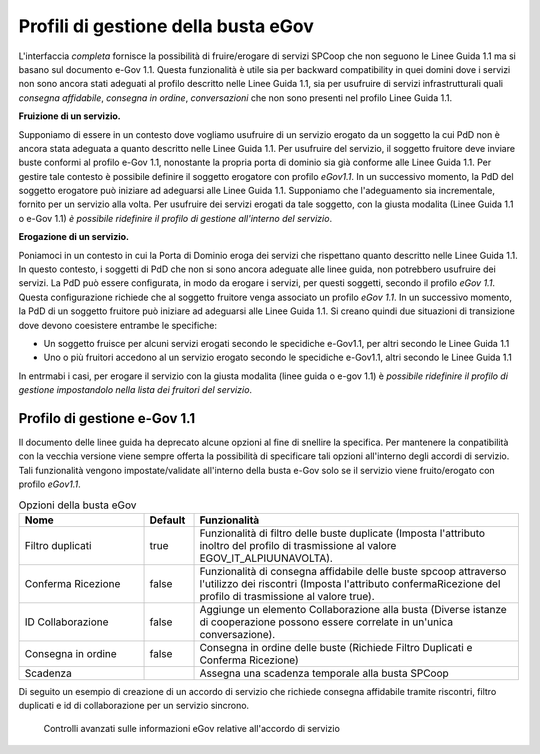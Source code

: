 .. _profiliEgov:

Profili di gestione della busta eGov
------------------------------------

L'interfaccia *completa* fornisce la possibilità di fruire/erogare di
servizi SPCoop che non seguono le Linee Guida 1.1 ma si basano sul
documento e-Gov 1.1. Questa funzionalità è utile sia per backward
compatibility in quei domini dove i servizi non sono ancora stati
adeguati al profilo descritto nelle Linee Guida 1.1, sia per usufruire
di servizi infrastrutturali quali *consegna affidabile*, *consegna in
ordine*, *conversazioni* che non sono presenti nel profilo Linee Guida
1.1.

**Fruizione di un servizio.**

Supponiamo di essere in un contesto dove vogliamo usufruire di un
servizio erogato da un soggetto la cui PdD non è ancora stata adeguata a
quanto descritto nelle Linee Guida 1.1. Per usufruire del servizio, il
soggetto fruitore deve inviare buste conformi al profilo e-Gov 1.1,
nonostante la propria porta di dominio sia già conforme alle Linee Guida
1.1. Per gestire tale contesto è possibile definire il soggetto
erogatore con profilo *eGov1.1*. In un successivo momento, la PdD del
soggetto erogatore può iniziare ad adeguarsi alle Linee Guida 1.1.
Supponiamo che l'adeguamento sia incrementale, fornito per un servizio
alla volta. Per usufruire dei servizi erogati da tale soggetto, con la
giusta modalita (Linee Guida 1.1 o e-Gov 1.1) *è possibile ridefinire il
profilo di gestione all'interno del servizio*.

**Erogazione di un servizio.**

Poniamoci in un contesto in cui la Porta di Dominio eroga dei servizi
che rispettano quanto descritto nelle Linee Guida 1.1. In questo
contesto, i soggetti di PdD che non si sono ancora adeguate alle linee
guida, non potrebbero usufruire dei servizi. La PdD può essere
configurata, in modo da erogare i servizi, per questi soggetti, secondo
il profilo *eGov 1.1*. Questa configurazione richiede che al soggetto
fruitore venga associato un profilo *eGov 1.1*. In un successivo
momento, la PdD di un soggetto fruitore può iniziare ad adeguarsi alle
Linee Guida 1.1. Si creano quindi due situazioni di transizione dove
devono coesistere entrambe le specifiche:

-  Un soggetto fruisce per alcuni servizi erogati secondo le specidiche
   e-Gov1.1, per altri secondo le Linee Guida 1.1

-  Uno o più fruitori accedono al un servizio erogato secondo le
   specidiche e-Gov1.1, altri secondo le Linee Guida 1.1

In entrmabi i casi, per erogare il servizio con la giusta modalita
(linee guida o e-gov 1.1) è *possibile ridefinire il profilo di gestione
impostandolo nella lista dei fruitori del servizio*.

Profilo di gestione e-Gov 1.1
~~~~~~~~~~~~~~~~~~~~~~~~~~~~~

Il documento delle linee guida ha deprecato alcune opzioni al fine di
snellire la specifica. Per mantenere la conpatibilità con la vecchia
versione viene sempre offerta la possibilità di specificare tali opzioni
all'interno degli accordi di servizio. Tali funzionalità vengono
impostate/validate all'interno della busta e-Gov solo se il servizio
viene fruito/erogato con profilo *eGov1.1*.

.. table:: Opzioni della busta eGov
   :widths: 25 10 65

   =====================  ==========       ===============
   Nome                   Default          Funzionalità
   =====================  ==========       ===============
   Filtro duplicati       true             Funzionalità di filtro delle buste duplicate (Imposta l'attributo inoltro del profilo di trasmissione al valore EGOV\_IT\_ALPIUUNAVOLTA).
   Conferma Ricezione     false            Funzionalità di consegna affidabile delle buste spcoop attraverso l'utilizzo dei riscontri (Imposta l'attributo confermaRicezione del profilo di trasmissione al valore true).
   ID Collaborazione      false            Aggiunge un elemento Collaborazione alla busta (Diverse istanze di cooperazione possono essere correlate in un'unica conversazione).
   Consegna in ordine     false            Consegna in ordine delle buste (Richiede Filtro Duplicati e Conferma Ricezione)
   Scadenza                                Assegna una scadenza temporale alla busta SPCoop
   =====================  ==========       ===============

Di seguito un esempio di creazione di un accordo di servizio che
richiede consegna affidabile tramite riscontri, filtro duplicati e id di
collaborazione per un servizio sincrono.

   .. figure:: ../_figure_console/funzionalitaEGovDeprecate.jpg
    :scale: 100%
    :align: center
    :name: funzionalitaEgov

    Controlli avanzati sulle informazioni eGov relative all'accordo di servizio

